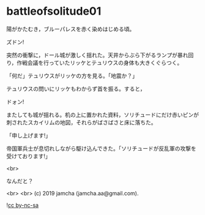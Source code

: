 #+OPTIONS: toc:nil
#+OPTIONS: -:nil
#+OPTIONS: ^:{}
 
* battleofsolitude01

  陽がかたむき，ブルーパレスを赤く染めはじめる頃。

  ズドン!

  突然の衝撃に，ドール城が激しく揺れた。天井からぶら下がるランプが暴れ回り，作戦会議を行っていたリッケとテュリウスの身体も大きくぐらつく。

  「何だ」テュリウスがリッケの方を見る。「地震か？」

  テュリウスの問いにリッケもわからず首を振る。すると，

  ドォン!

  またしても城が揺れる。机の上に置かれた資料，ソリチュードにだけ赤いピンが刺されたスカイリムの地図，それらがばさばさと床に落ちた。

  「申し上げます!」

  帝国軍兵士が息切れしながら駆け込んできた。「ソリチュードが反乱軍の攻撃を受けております!」

  <br>

  なんだと？

  <br>
  <br>
  (c) 2019 jamcha (jamcha.aa@gmail.com).

  ![[https://i.creativecommons.org/l/by-nc-sa/4.0/88x31.png][cc by-nc-sa]]
